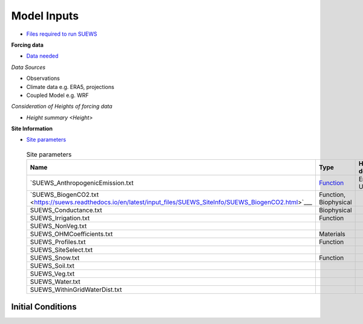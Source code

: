 .. _Consider1:

Model Inputs
------------

- `Files required to run SUEWS <https://suews.readthedocs.io/en/latest/input_files/input_files.html>`_

**Forcing data**

- `Data needed <https://suews.readthedocs.io/en/latest/input_files/met_input.html>`_

*Data Sources*

- Observations
- Climate data e.g. ERA5, projections
- Coupled Model e.g. WRF

*Consideration of Heights of forcing data*

- `Height summary <Height>`

**Site Information**

- `Site parameters <https://suews.readthedocs.io/en/latest/input_files/SUEWS_SiteInfo/SUEWS_SiteInfo.html>`_

 .. list-table:: Site parameters
   :header-rows: 1
   :widths: 40, 7, 50

   * - Name
     - Type
     - How to determine
   * - `SUEWS_AnthropogenicEmission.txt 
     - `Function <https://suews.readthedocs.io/en/latest/input_files/SUEWS_SiteInfo/SUEWS_AnthropogenicEmission.html>`_
     - Energy Use
   * - `SUEWS_BiogenCO2.txt <https://suews.readthedocs.io/en/latest/input_files/SUEWS_SiteInfo/SUEWS_BiogenCO2.html>`___
     - Function, Biophysical
     -
   * - SUEWS_Conductance.txt
     - Biophysical
     -
   * - SUEWS_Irrigation.txt
     - Function
     -
   * - SUEWS_NonVeg.txt
     -
     -
   * - SUEWS_OHMCoefficients.txt
     - Materials
     -
   * - SUEWS_Profiles.txt
     - Function
     -
   * - SUEWS_SiteSelect.txt
     -
     -
   * - SUEWS_Snow.txt
     - Function
     -
   * - SUEWS_Soil.txt
     -
     -
   * - SUEWS_Veg.txt
     -
     -
   * - SUEWS_Water.txt
     -
     -
   * - SUEWS_WithinGridWaterDist.txt
     -
     -




Initial Conditions
==================

